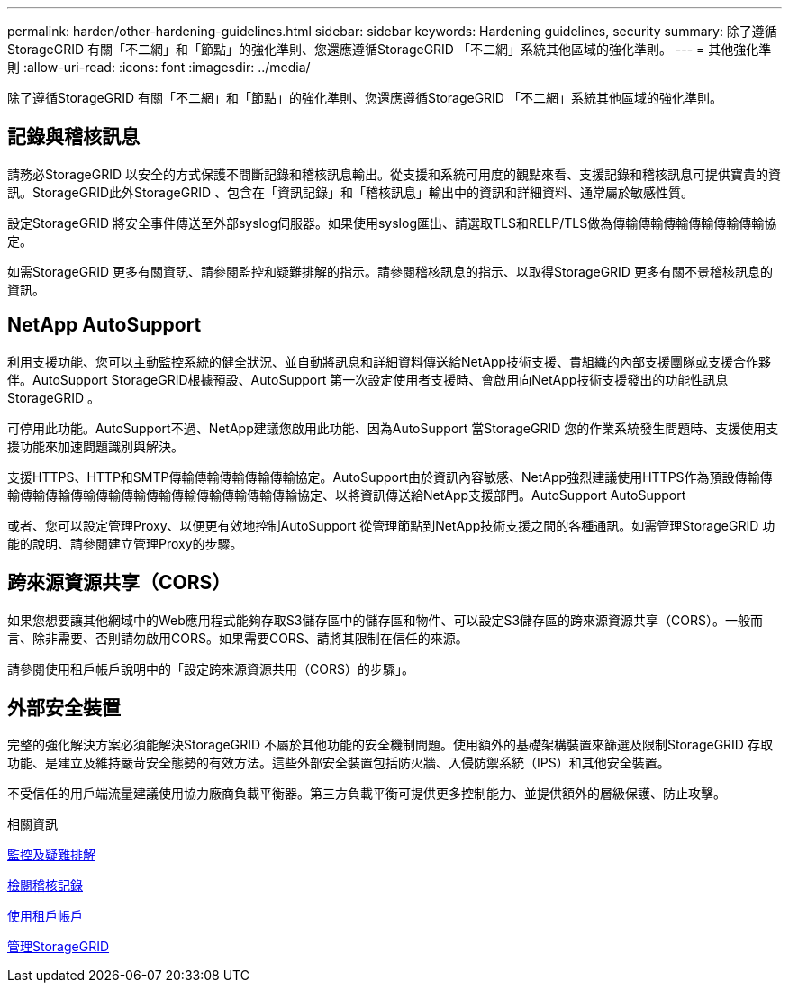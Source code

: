 ---
permalink: harden/other-hardening-guidelines.html 
sidebar: sidebar 
keywords: Hardening guidelines, security 
summary: 除了遵循StorageGRID 有關「不二網」和「節點」的強化準則、您還應遵循StorageGRID 「不二網」系統其他區域的強化準則。 
---
= 其他強化準則
:allow-uri-read: 
:icons: font
:imagesdir: ../media/


[role="lead"]
除了遵循StorageGRID 有關「不二網」和「節點」的強化準則、您還應遵循StorageGRID 「不二網」系統其他區域的強化準則。



== 記錄與稽核訊息

請務必StorageGRID 以安全的方式保護不間斷記錄和稽核訊息輸出。從支援和系統可用度的觀點來看、支援記錄和稽核訊息可提供寶貴的資訊。StorageGRID此外StorageGRID 、包含在「資訊記錄」和「稽核訊息」輸出中的資訊和詳細資料、通常屬於敏感性質。

設定StorageGRID 將安全事件傳送至外部syslog伺服器。如果使用syslog匯出、請選取TLS和RELP/TLS做為傳輸傳輸傳輸傳輸傳輸傳輸協定。

如需StorageGRID 更多有關資訊、請參閱監控和疑難排解的指示。請參閱稽核訊息的指示、以取得StorageGRID 更多有關不景稽核訊息的資訊。



== NetApp AutoSupport

利用支援功能、您可以主動監控系統的健全狀況、並自動將訊息和詳細資料傳送給NetApp技術支援、貴組織的內部支援團隊或支援合作夥伴。AutoSupport StorageGRID根據預設、AutoSupport 第一次設定使用者支援時、會啟用向NetApp技術支援發出的功能性訊息StorageGRID 。

可停用此功能。AutoSupport不過、NetApp建議您啟用此功能、因為AutoSupport 當StorageGRID 您的作業系統發生問題時、支援使用支援功能來加速問題識別與解決。

支援HTTPS、HTTP和SMTP傳輸傳輸傳輸傳輸傳輸協定。AutoSupport由於資訊內容敏感、NetApp強烈建議使用HTTPS作為預設傳輸傳輸傳輸傳輸傳輸傳輸傳輸傳輸傳輸傳輸傳輸傳輸傳輸協定、以將資訊傳送給NetApp支援部門。AutoSupport AutoSupport

或者、您可以設定管理Proxy、以便更有效地控制AutoSupport 從管理節點到NetApp技術支援之間的各種通訊。如需管理StorageGRID 功能的說明、請參閱建立管理Proxy的步驟。



== 跨來源資源共享（CORS）

如果您想要讓其他網域中的Web應用程式能夠存取S3儲存區中的儲存區和物件、可以設定S3儲存區的跨來源資源共享（CORS）。一般而言、除非需要、否則請勿啟用CORS。如果需要CORS、請將其限制在信任的來源。

請參閱使用租戶帳戶說明中的「設定跨來源資源共用（CORS）的步驟」。



== 外部安全裝置

完整的強化解決方案必須能解決StorageGRID 不屬於其他功能的安全機制問題。使用額外的基礎架構裝置來篩選及限制StorageGRID 存取功能、是建立及維持嚴苛安全態勢的有效方法。這些外部安全裝置包括防火牆、入侵防禦系統（IPS）和其他安全裝置。

不受信任的用戶端流量建議使用協力廠商負載平衡器。第三方負載平衡可提供更多控制能力、並提供額外的層級保護、防止攻擊。

.相關資訊
xref:../monitor/index.adoc[監控及疑難排解]

xref:../audit/index.adoc[檢閱稽核記錄]

xref:../tenant/index.adoc[使用租戶帳戶]

xref:../admin/index.adoc[管理StorageGRID]
